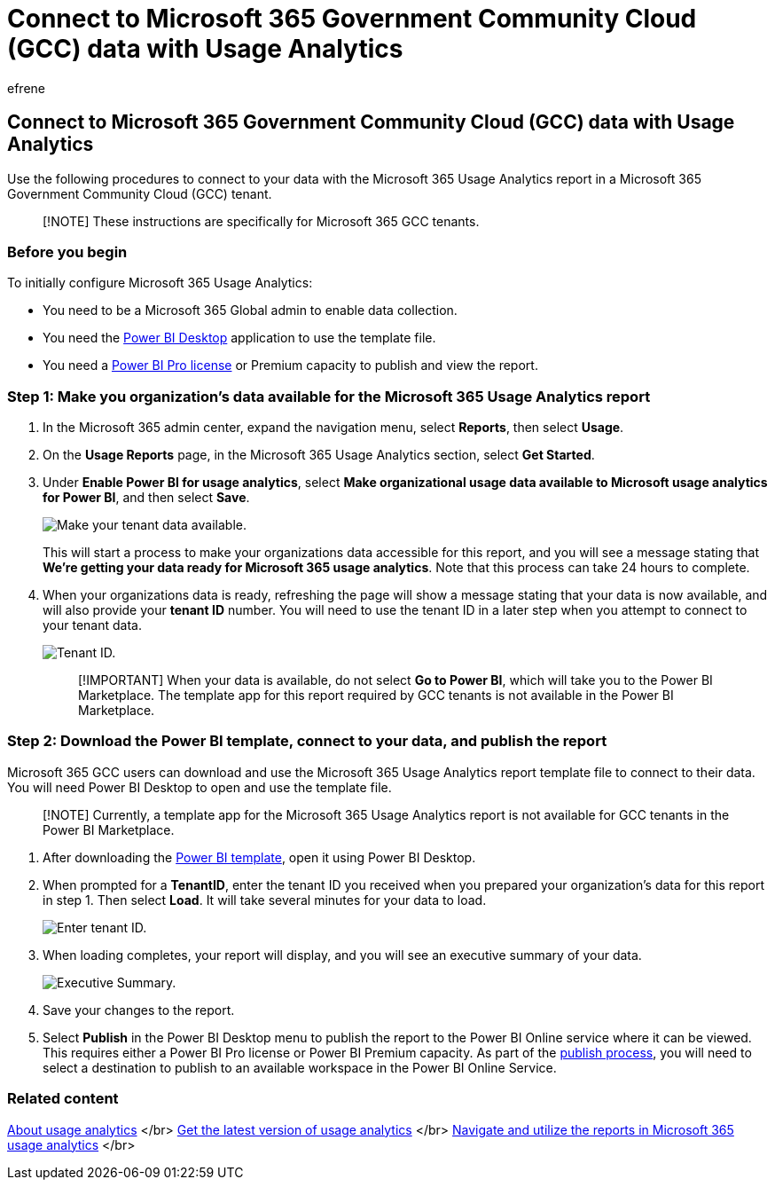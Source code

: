 = Connect to Microsoft 365 Government Community Cloud (GCC) data with Usage Analytics
:audience: Admin
:author: efrene
:description: Learn how to connect to data in your Microsoft 365 Government Community Cloud (GCC) tenant by using the Microsoft 365 Usage Analytics template app in Power BI.
:f1.keywords: ["CSH"]
:manager: scotv
:ms.assetid: 9db96e9f-a622-4d5d-b134-09dcace55b6a
:ms.author: efrene
:ms.collection: ["M365-subscription-management", "Adm_O365", "Adm_TOC"]
:ms.custom: ["AdminSurgePortfolio", "AdminTemplateSet"]
:ms.localizationpriority: medium
:ms.service: o365-administration
:ms.topic: article
:search.appverid: ["BCS160", "MET150", "MOE150"]

== Connect to Microsoft 365 Government Community Cloud (GCC) data with Usage Analytics

Use the following procedures to connect to your data with the Microsoft 365 Usage Analytics report in a Microsoft 365 Government Community Cloud (GCC) tenant.

____
[!NOTE] These instructions are specifically for Microsoft 365 GCC tenants.
____

=== Before you begin

To initially configure Microsoft 365 Usage Analytics:

* You need to be a Microsoft 365 Global admin to enable data collection.
* You need the https://powerbi.microsoft.com/en-us/desktop/[Power BI Desktop] application to use the template file.
* You need a https://go.microsoft.com/fwlink/p/?linkid=845347[Power BI Pro license] or Premium capacity to publish and view the report.

=== Step 1: Make you organization's data available for the Microsoft 365 Usage Analytics report

. In the Microsoft 365 admin center, expand the navigation menu, select *Reports*, then select *Usage*.
. On the *Usage Reports* page, in the Microsoft 365 Usage Analytics section, select *Get Started*.
. Under *Enable Power BI for usage analytics*, select *Make organizational usage data available to Microsoft usage analytics for Power BI*, and then select *Save*.
+
image::../../media/usage-analytics/make-data-available.png[Make your tenant data available.]
+
This will start a process to make your organizations data accessible for this report, and you will see a message stating that *We're getting your data ready for Microsoft 365 usage analytics*.
Note that this process can take 24 hours to complete.

. When your organizations data is ready, refreshing the page will show a message stating that your data is now available, and will also provide your *tenant ID* number.
You will need to use the tenant ID in a later step when you attempt to connect to your tenant data.
+
image::../../media/usage-analytics/tenant-id-gcc.png[Tenant ID.]
+
____
[!IMPORTANT] When your data is available, do not select *Go to Power BI*, which will take you to the Power BI Marketplace.
The template app for this report required by GCC tenants is not available in the Power BI Marketplace.
____

=== Step 2: Download the Power BI template, connect to your data, and publish the report

Microsoft 365 GCC users can download and use the Microsoft 365 Usage Analytics report template file to connect to their data.
You will need Power BI Desktop to open and use the template file.

____
[!NOTE] Currently, a template app for the Microsoft 365 Usage Analytics report is not available for GCC tenants in the Power BI Marketplace.
____

. After downloading the https://download.microsoft.com/download/7/8/2/782ba8a7-8d89-4958-a315-dab04c3b620c/Microsoft%20365%20Usage%20Analytics.pbit[Power BI template], open it using Power BI Desktop.
. When prompted for a *TenantID*, enter the tenant ID you received when you prepared your organization's data for this report in step 1.
Then select *Load*.
It will take several minutes for your data to load.
+
image::../../media/usage-analytics/add-tenant-id.png[Enter tenant ID.]

. When loading completes, your report will display, and you will see an executive summary of your data.
+
image::../../media/usage-analytics/exec-summary.png[Executive Summary.]

. Save your changes to the report.
. Select *Publish* in the Power BI Desktop menu to publish the report to the Power BI Online service where it can be viewed.
This requires either a Power BI Pro license or Power BI Premium capacity.
As part of the link:/power-bi/create-reports/desktop-upload-desktop-files#to-publish-a-power-bi-desktop-dataset-and-reports[publish process], you will need to select a destination to publish to an available workspace in the Power BI Online Service.

=== Related content

xref:usage-analytics.adoc[About usage analytics] </br> xref:get-the-latest-version-of-usage-analytics.adoc[Get the latest version of usage analytics] </br> xref:navigate-and-utilize-reports.adoc[Navigate and utilize the reports in Microsoft 365 usage analytics] </br>
